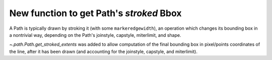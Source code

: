 New function to get Path's *stroked* Bbox
~~~~~~~~~~~~~~~~~~~~~~~~~~~~~~~~~~~~~~~~~

A Path is typically drawn by stroking it (with some ``markeredgewidth``), an
operation which changes its bounding box in a nontrivial way, depending on the
Path's joinstyle, capstyle, miterlimit, and shape.

`~.path.Path.get_stroked_extents` was added to allow computation of the final
bounding box in pixel/points coordinates of the line, after it has been drawn
(and accounting for the joinstyle, capstyle, and miterlimit).
